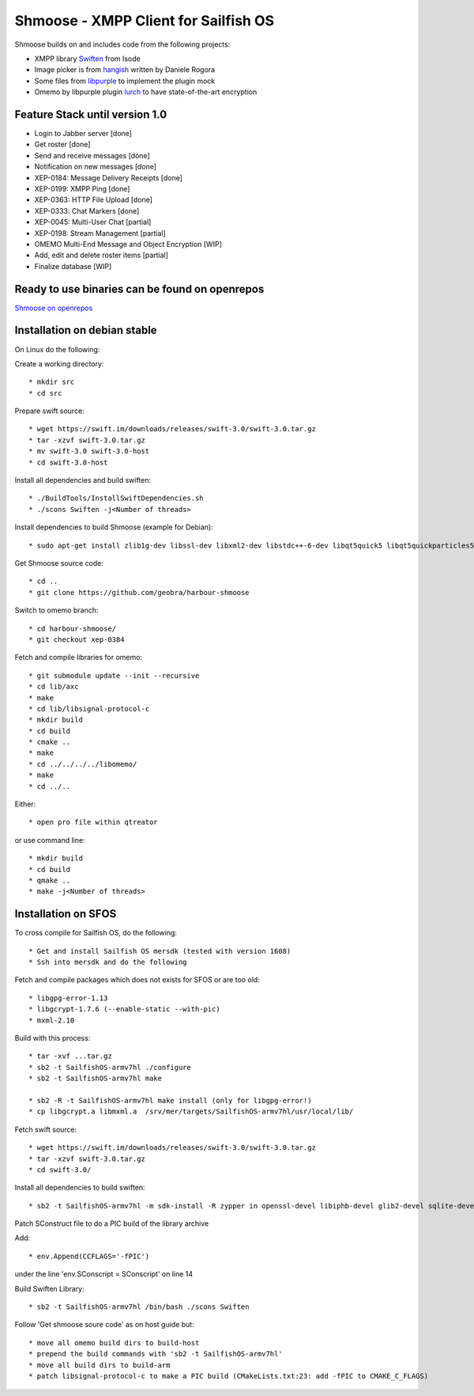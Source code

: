 ===============================================================================
Shmoose - XMPP Client for Sailfish OS
===============================================================================

Shmoose builds on and includes code from the following projects:

* XMPP library `Swiften <https://swift.im/swiften.html>`_ from Isode
* Image picker is from `hangish <https://github.com/rogora/hangish>`_ written by Daniele Rogora
* Some files from `libpurple <https://developer.pidgin.im/>`_ to implement the plugin mock
* Omemo by libpurple plugin `lurch <https://github.com/gkdr/lurch>`_ to have state-of-the-art encryption

-------------------------------------------------------------------------------
Feature Stack until version 1.0
-------------------------------------------------------------------------------

* Login to Jabber server [done]
* Get roster [done]
* Send and receive messages [done]
* Notification on new messages [done]
* XEP-0184: Message Delivery Receipts [done]
* XEP-0199: XMPP Ping [done]
* XEP-0363: HTTP File Upload [done]
* XEP-0333: Chat Markers [done]
* XEP-0045: Multi-User Chat [partial]
* XEP-0198: Stream Management  [partial]
* OMEMO Multi-End Message and Object Encryption [WIP]
* Add, edit and delete roster items [partial]
* Finalize database [WIP]

-------------------------------------------------------------------------------
Ready to use binaries can be found on openrepos
-------------------------------------------------------------------------------
`Shmoose on openrepos <https://openrepos.net/content/schorsch/shmoose>`_

-------------------------------------------------------------------------------
Installation on debian stable
-------------------------------------------------------------------------------

On Linux do the following:

Create a working directory::

 * mkdir src
 * cd src

Prepare swift source::

 * wget https://swift.im/downloads/releases/swift-3.0/swift-3.0.tar.gz
 * tar -xzvf swift-3.0.tar.gz
 * mv swift-3.0 swift-3.0-host
 * cd swift-3.0-host

Install all dependencies and build swiften::

 * ./BuildTools/InstallSwiftDependencies.sh
 * ./scons Swiften -j<Number of threads>

Install dependencies to build Shmoose (example for Debian)::

 * sudo apt-get install zlib1g-dev libssl-dev libxml2-dev libstdc++-6-dev libqt5quick5 libqt5quickparticles5 libqt5quickwidgets5 libqt5qml5 libqt5network5 libqt5gui5 libqt5core5a qt5-default libglib2.0-dev libpthread-stubs0-dev libsqlite3-dev gcc g++ make libgcrypt20-dev libmxml-dev cmake

Get Shmoose source code::

 * cd ..
 * git clone https://github.com/geobra/harbour-shmoose

Switch to omemo branch::

 * cd harbour-shmoose/
 * git checkout xep-0384

Fetch and compile libraries for omemo::

 * git submodule update --init --recursive
 * cd lib/axc
 * make
 * cd lib/libsignal-protocol-c
 * mkdir build
 * cd build
 * cmake ..
 * make
 * cd ../../../../libomemo/
 * make
 * cd ../..

Either::

 * open pro file within qtreator

or use command line::

 * mkdir build
 * cd build
 * qmake ..
 * make -j<Number of threads>

-------------------------------------------------------------------------------
Installation on SFOS
-------------------------------------------------------------------------------

To cross compile for Sailfish OS, do the following::

 * Get and install Sailfish OS mersdk (tested with version 1608)
 * Ssh into mersdk and do the following

Fetch and compile packages which does not exists for SFOS or are too old::

 * libgpg-error-1.13
 * libgcrypt-1.7.6 (--enable-static --with-pic)
 * mxml-2.10

Build with this process::

 * tar -xvf ...tar.gz
 * sb2 -t SailfishOS-armv7hl ./configure
 * sb2 -t SailfishOS-armv7hl make

 * sb2 -R -t SailfishOS-armv7hl make install (only for libgpg-error!)
 * cp libgcrypt.a libmxml.a  /srv/mer/targets/SailfishOS-armv7hl/usr/local/lib/ 

Fetch swift source::

 * wget https://swift.im/downloads/releases/swift-3.0/swift-3.0.tar.gz
 * tar -xzvf swift-3.0.tar.gz
 * cd swift-3.0/

Install all dependencies to build swiften::

 * sb2 -t SailfishOS-armv7hl -m sdk-install -R zypper in openssl-devel libiphb-devel glib2-devel sqlite-devel cmake 

Patch SConstruct file to do a PIC build of the library archive

Add::

 * env.Append(CCFLAGS='-fPIC')

under the line 'env.SConscript = SConscript' on line 14

Build Swiften Library::

 * sb2 -t SailfishOS-armv7hl /bin/bash ./scons Swiften

Follow 'Get shmoose soure code' as on host guide but::

 * move all omemo build dirs to build-host
 * prepend the build commands with 'sb2 -t SailfishOS-armv7hl'
 * move all build dirs to build-arm
 * patch libsignal-protocol-c to make a PIC build (CMakeLists.txt:23: add -fPIC to CMAKE_C_FLAGS)



